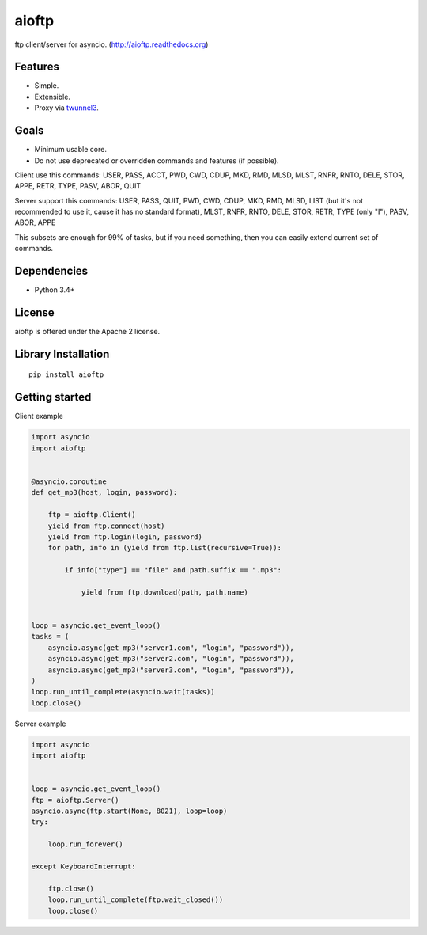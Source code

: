 .. aioftp documentation master file, created by
   sphinx-quickstart on Fri Apr 17 16:21:03 2015.
   You can adapt this file completely to your liking, but it should at least
   contain the root `toctree` directive.

aioftp
======

.. image:: https://travis-ci.org/pohmelie/aioftp.svg?branch=master
    :target: https://travis-ci.org/pohmelie/aioftp

.. image:: https://coveralls.io/repos/pohmelie/aioftp/badge.svg?branch=master
    :target: https://coveralls.io/r/pohmelie/aioftp?branch=master

ftp client/server for asyncio. (http://aioftp.readthedocs.org)

.. _GitHub: https://github.com/pohmelie/aioftp

Features
--------

- Simple.
- Extensible.
- Proxy via `twunnel3 <https://github.com/jvansteirteghem/twunnel3>`_.

Goals
-----

- Minimum usable core.
- Do not use deprecated or overridden commands and features (if possible).

Client use this commands: USER, PASS, ACCT, PWD, CWD, CDUP, MKD, RMD, MLSD,
MLST, RNFR, RNTO, DELE, STOR, APPE, RETR, TYPE, PASV, ABOR, QUIT

Server support this commands: USER, PASS, QUIT, PWD, CWD, CDUP, MKD, RMD, MLSD,
LIST (but it's not recommended to use it, cause it has no standard format),
MLST, RNFR, RNTO, DELE, STOR, RETR, TYPE (only "I"), PASV, ABOR, APPE

This subsets are enough for 99% of tasks, but if you need something, then you
can easily extend current set of commands.

Dependencies
------------

- Python 3.4+

License
-------

aioftp is offered under the Apache 2 license.

Library Installation
--------------------

::

   pip install aioftp

Getting started
---------------

Client example

.. code-block:: python

    import asyncio
    import aioftp


    @asyncio.coroutine
    def get_mp3(host, login, password):

        ftp = aioftp.Client()
        yield from ftp.connect(host)
        yield from ftp.login(login, password)
        for path, info in (yield from ftp.list(recursive=True)):

            if info["type"] == "file" and path.suffix == ".mp3":

                yield from ftp.download(path, path.name)


    loop = asyncio.get_event_loop()
    tasks = (
        asyncio.async(get_mp3("server1.com", "login", "password")),
        asyncio.async(get_mp3("server2.com", "login", "password")),
        asyncio.async(get_mp3("server3.com", "login", "password")),
    )
    loop.run_until_complete(asyncio.wait(tasks))
    loop.close()

Server example

.. code-block:: python

    import asyncio
    import aioftp


    loop = asyncio.get_event_loop()
    ftp = aioftp.Server()
    asyncio.async(ftp.start(None, 8021), loop=loop)
    try:

        loop.run_forever()

    except KeyboardInterrupt:

        ftp.close()
        loop.run_until_complete(ftp.wait_closed())
        loop.close()
